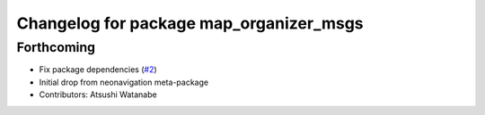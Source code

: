 ^^^^^^^^^^^^^^^^^^^^^^^^^^^^^^^^^^^^^^^^
Changelog for package map_organizer_msgs
^^^^^^^^^^^^^^^^^^^^^^^^^^^^^^^^^^^^^^^^

Forthcoming
-----------
* Fix package dependencies (`#2 <https://github.com/at-wat/neonavigation_msgs/issues/2>`_)
* Initial drop from neonavigation meta-package
* Contributors: Atsushi Watanabe
